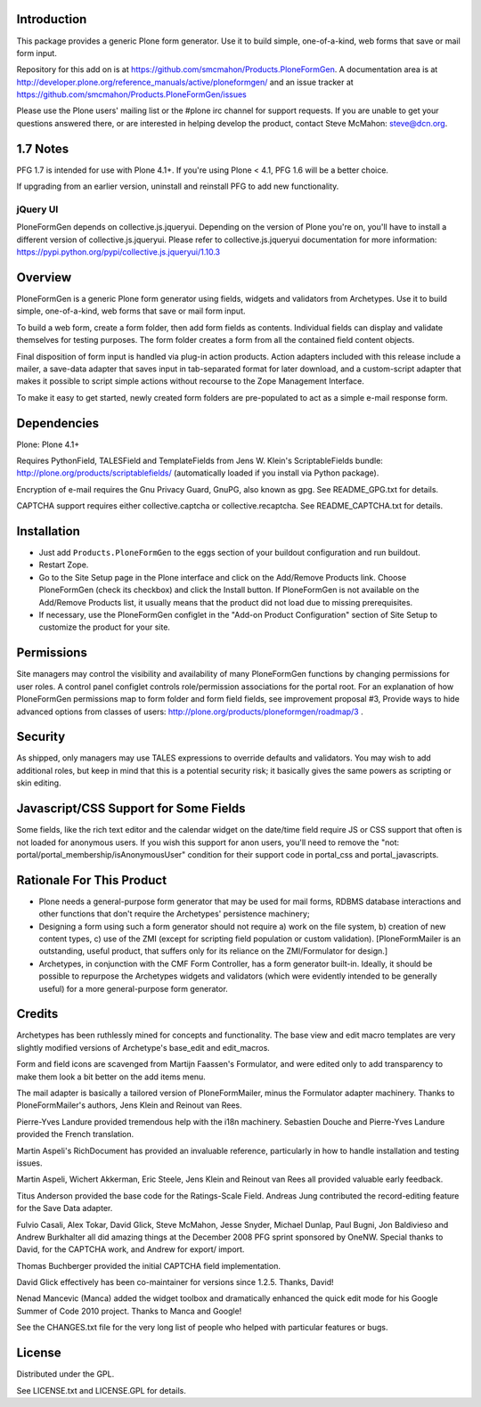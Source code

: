 Introduction
============

This package provides a generic Plone form generator.
Use it to build simple, one-of-a-kind, web forms that save or mail form input.

Repository for this add on is at https://github.com/smcmahon/Products.PloneFormGen.
A documentation area is at http://developer.plone.org/reference_manuals/active/ploneformgen/
and an issue tracker at https://github.com/smcmahon/Products.PloneFormGen/issues

Please use the Plone users' mailing list or the #plone irc channel for
support requests. If you are unable to get your questions answered
there, or are interested in helping develop the product, contact Steve
McMahon: steve@dcn.org.

1.7 Notes
=========

PFG 1.7 is intended for use with Plone 4.1+. If you're using Plone < 4.1, PFG 1.6
will be a better choice.

If upgrading from an earlier version, uninstall and reinstall PFG to add new
functionality.

jQuery UI
---------

PloneFormGen depends on collective.js.jqueryui. Depending on the version
of Plone you're on, you'll have to install a different version of
collective.js.jqueryui. Please refer to collective.js.jqueryui documentation
for more information: https://pypi.python.org/pypi/collective.js.jqueryui/1.10.3

Overview
========

PloneFormGen is a generic Plone form generator using fields,
widgets and validators from Archetypes. Use it to build simple,
one-of-a-kind, web forms that save or mail form input.

To build a web form, create a form folder, then add form fields as
contents. Individual fields can display and validate themselves for
testing purposes. The form folder creates a form from all the contained
field content objects.

Final disposition of form input is handled via plug-in action products.
Action adapters included with this release include a mailer, a
save-data adapter that saves input in tab-separated format for later
download, and a custom-script adapter that makes it possible to script
simple actions without recourse to the Zope Management Interface.

To make it easy to get started, newly created form folders are
pre-populated to act as a simple e-mail response form.

Dependencies
============

Plone: Plone 4.1+

Requires PythonField, TALESField and TemplateFields from Jens W.
Klein's ScriptableFields bundle: http://plone.org/products/scriptablefields/
(automatically loaded if you install via Python package).

Encryption of e-mail requires the Gnu Privacy Guard, GnuPG, also known
as gpg. See README_GPG.txt for details.

CAPTCHA support requires either collective.captcha or collective.recaptcha.
See README_CAPTCHA.txt for details.

Installation
============

*   Just add ``Products.PloneFormGen`` to the eggs section of your buildout
    configuration and run buildout.

*   Restart Zope.

*   Go to the Site Setup page in the Plone interface and click on the
    Add/Remove Products link. Choose PloneFormGen (check its checkbox) and
    click the Install button. If PloneFormGen is not available on the
    Add/Remove Products list, it usually means that the product did not
    load due to missing prerequisites.

*   If necessary, use the PloneFormGen configlet in the "Add-on Product
    Configuration" section of Site Setup to customize the product for your
    site.

Permissions
===========

Site managers may control the visibility and availability of many
PloneFormGen functions by changing permissions for user roles. A
control panel configlet controls role/permission associations for the
portal root. For an explanation of how PloneFormGen permissions map to
form folder and form field fields, see improvement proposal #3, Provide
ways to hide advanced options from classes of
users: http://plone.org/products/ploneformgen/roadmap/3 .

Security
========

As shipped, only managers may use TALES expressions to override
defaults and validators. You may wish to add additional roles, but keep
in mind that this is a potential security risk; it basically gives the
same powers as scripting or skin editing.

Javascript/CSS Support for Some Fields
======================================

Some fields, like the rich text editor and the calendar widget on the
date/time field require JS or CSS support that often is not loaded
for anonymous users. If you wish this support for anon users, you'll
need to remove the "not: portal/portal_membership/isAnonymousUser"
condition for their support code in portal_css and portal_javascripts.


Rationale For This Product
==========================

*   Plone needs a general-purpose form generator that may be used for
    mail forms, RDBMS database interactions and other functions that don't
    require the Archetypes' persistence machinery;

*   Designing a form using such a form generator should not require a)
    work on the file system, b) creation of new content types, c) use of
    the ZMI (except for scripting field population or custom validation).
    [PloneFormMailer is an outstanding, useful product, that suffers only
    for its reliance on the ZMI/Formulator for design.]

*   Archetypes, in conjunction with the CMF Form Controller, has a form
    generator built-in. Ideally, it should be possible to repurpose the
    Archetypes widgets and validators (which were evidently intended to be
    generally useful) for a more general-purpose form generator.

Credits
=======

Archetypes has been ruthlessly mined for concepts and functionality.
The base view and edit macro templates are very slightly modified
versions of Archetype's base_edit and edit_macros.

Form and field icons are scavenged from Martijn Faassen's Formulator,
and were edited only to add transparency to make them look a bit better
on the add items menu.

The mail adapter is basically a tailored version of PloneFormMailer,
minus the Formulator adapter machinery. Thanks to PloneFormMailer's
authors, Jens Klein and Reinout van Rees.

Pierre-Yves Landure provided tremendous help with the i18n machinery.
Sebastien Douche and Pierre-Yves Landure provided the French translation.

Martin Aspeli's RichDocument has provided an invaluable reference,
particularly in how to handle installation and testing issues.

Martin Aspeli, Wichert Akkerman, Eric Steele, Jens Klein and Reinout
van Rees all provided valuable early feedback.

Titus Anderson provided the base code for the Ratings-Scale Field.
Andreas Jung contributed the record-editing feature for the Save Data
adapter.

Fulvio Casali, Alex Tokar, David Glick, Steve McMahon, Jesse Snyder,
Michael Dunlap, Paul Bugni, Jon Baldivieso and Andrew Burkhalter all
did amazing things at the December 2008 PFG sprint sponsored by OneNW.
Special thanks to David, for the CAPTCHA work, and Andrew for export/
import.

Thomas Buchberger provided the initial CAPTCHA field implementation.

David Glick effectively has been co-maintainer for versions since
1.2.5. Thanks, David!

Nenad Mancevic (Manca) added the widget toolbox and dramatically enhanced
the quick edit mode for his Google Summer of Code 2010 project. Thanks to
Manca and Google!

See the CHANGES.txt file for the very long list of people who helped
with particular features or bugs.

License
=======

Distributed under the GPL.

See LICENSE.txt and LICENSE.GPL for details.
